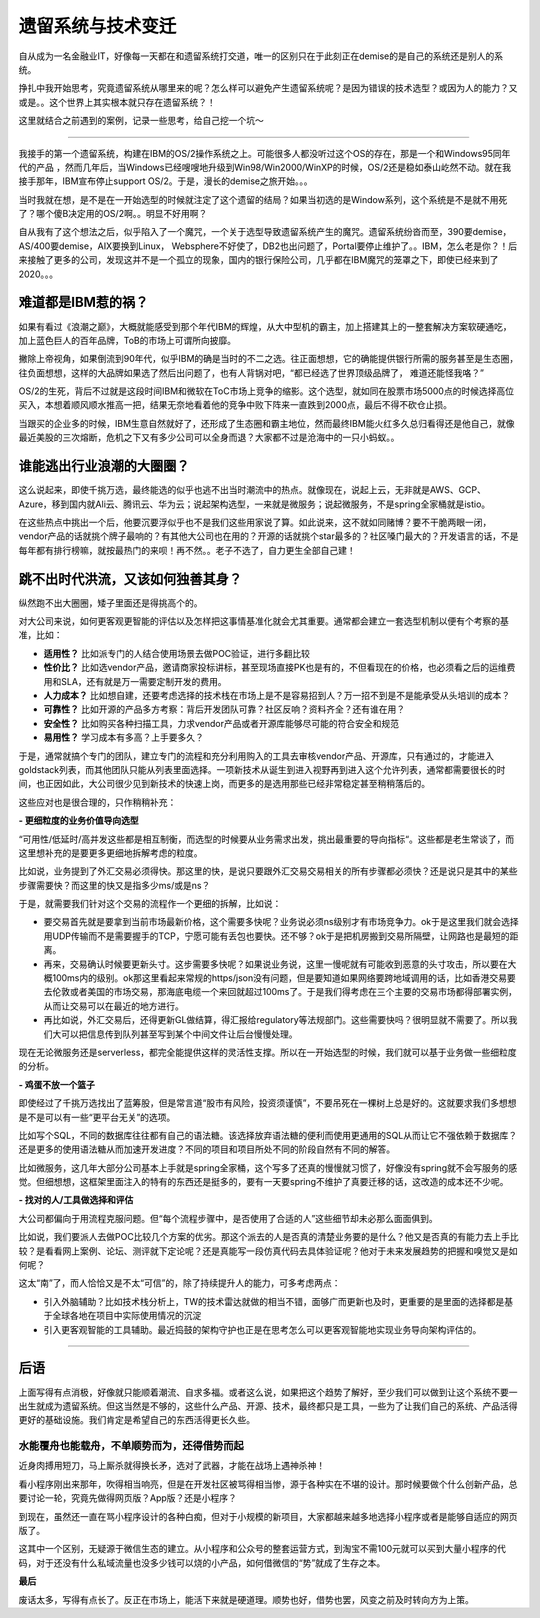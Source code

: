 遗留系统与技术变迁
===========================

自从成为一名金融业IT，好像每一天都在和遗留系统打交道，唯一的区别只在于此刻正在demise的是自己的系统还是别人的系统。

挣扎中我开始思考，究竟遗留系统从哪里来的呢？怎么样可以避免产生遗留系统呢？是因为错误的技术选型？或因为人的能力？又或是。。这个世界上其实根本就只存在遗留系统？！

这里就结合之前遇到的案例，记录一些思考，给自己挖一个坑～

--------------


我接手的第一个遗留系统，构建在IBM的OS/2操作系统之上。可能很多人都没听过这个OS的存在，那是一个和Windows95同年代的产品 ，然而几年后，当Windows已经嗖嗖地升级到Win98/Win2000/WinXP的时候，OS/2还是稳如泰山屹然不动。就在我接手那年，IBM宣布停止support OS/2。于是，漫长的demise之旅开始。。。

当时我就在想，是不是在一开始选型的时候就注定了这个遗留的结局？如果当初选的是Window系列，这个系统是不是就不用死了？哪个傻B决定用的OS/2啊。。明显不好用啊？

自从我有了这个想法之后，似乎陷入了一个魔咒，一个关于选型导致遗留系统产生的魔咒。遗留系统纷沓而至，390要demise，AS/400要demise，AIX要换到Linux， Websphere不好使了，DB2也出问题了，Portal要停止维护了。。IBM，怎么老是你？！后来接触了更多的公司，发现这并不是一个孤立的现象，国内的银行保险公司，几乎都在IBM魔咒的笼罩之下，即使已经来到了2020。。。

难道都是IBM惹的祸？
----------------------

如果有看过《浪潮之巅》，大概就能感受到那个年代IBM的辉煌，从大中型机的霸主，加上搭建其上的一整套解决方案软硬通吃，加上蓝色巨人的百年品牌，ToB的市场上可谓所向披靡。

撇除上帝视角，如果倒流到90年代，似乎IBM的确是当时的不二之选。往正面想想，它的确能提供银行所需的服务甚至是生态圈，往负面想想，这样的大品牌如果选了然后出问题了，也有人背锅对吧，“都已经选了世界顶级品牌了， 难道还能怪我咯？”

OS/2的生死，背后不过就是这段时间IBM和微软在ToC市场上竞争的缩影。这个选型，就如同在股票市场5000点的时候选择高位买入，本想着顺风顺水推高一把，结果无奈地看着他的竞争中败下阵来一直跌到2000点，最后不得不砍仓止损。

当跟买的企业多的时候，IBM生意自然就好了，还形成了生态圈和霸主地位，然而最终IBM能火红多久总归看得还是他自己，就像最近美股的三次熔断，危机之下又有多少公司可以全身而退？大家都不过是沧海中的一只小蚂蚁。。

谁能逃出行业浪潮的大圈圈？
--------------------------

这么说起来，即使千挑万选，最终能选的似乎也逃不出当时潮流中的热点。就像现在，说起上云，无非就是AWS、GCP、Azure，移到国内就Ali云、腾讯云、华为云；说起架构选型，一来就是微服务；说起微服务，不是spring全家桶就是istio。

在这些热点中挑出一个后，他要沉要浮似乎也不是我们这些用家说了算。如此说来，这不就如同赌博？要不干脆两眼一闭，vendor产品的话就挑个牌子最响的？有其他大公司也在用的？开源的话就挑个star最多的？社区嗓门最大的？开发语言的话，不是每年都有排行榜嘛，就按最热门的来呗！再不然。。老子不选了，自力更生全部自己建！


跳不出时代洪流，又该如何独善其身？
--------------------------------------------

纵然跑不出大圈圈，矮子里面还是得挑高个的。

对大公司来说，如何更客观更智能的评估以及怎样把这事情基准化就会尤其重要。通常都会建立一套选型机制以便有个考察的基准，比如：

- **适用性？** 比如派专门的人结合使用场景去做POC验证，进行多翻比较
- **性价比？** 比如选vendor产品，邀请商家投标讲标，甚至现场直接PK也是有的，不但看现在的价格，也必须看之后的运维费用和SLA，还有就是万一需要定制开发的费用。
- **人力成本？** 比如想自建，还要考虑选择的技术栈在市场上是不是容易招到人？万一招不到是不是能承受从头培训的成本？
- **可靠性？** 比如开源的产品多方考察：背后开发团队可靠？社区反响？资料齐全？还有谁在用？
- **安全性？** 比如购买各种扫描工具，力求vendor产品或者开源库能够尽可能的符合安全和规范
- **易用性？** 学习成本有多高？上手要多久？

于是，通常就搞个专门的团队，建立专门的流程和充分利用购入的工具去审核vendor产品、开源库，只有通过的，才能进入goldstack列表，而其他团队只能从列表里面选择。一项新技术从诞生到进入视野再到进入这个允许列表，通常都需要很长的时间，也正因如此，大公司很少见到新技术的快速上岗，而更多的是选用那些已经非常稳定甚至稍稍落后的。

这些应对也是很合理的，只作稍稍补充：

**- 更细粒度的业务价值导向选型**


“可用性/低延时/高并发这些都是相互制衡，而选型的时候要从业务需求出发，挑出最重要的导向指标“。这些都是老生常谈了，而这里想补充的是要更多更细地拆解考虑的粒度。

比如说，业务提到了外汇交易必须得快。那这里的快，是说只要跟外汇交易交易相关的所有步骤都必须快？还是说只是其中的某些步骤需要快？而这里的快又是指多少ms/或是ns？

于是，就需要我们针对这个交易的流程作一个更细的拆解，比如说：

- 要交易首先就是要拿到当前市场最新价格，这个需要多快呢？业务说必须ns级别才有市场竞争力。ok于是这里我们就会选择用UDP传输而不是需要握手的TCP，宁愿可能有丢包也要快。还不够？ok于是把机房搬到交易所隔壁，让网路也是最短的距离。
- 再来，交易确认时候要更新头寸。这步需要多快呢？如果说业务说，这里一慢呢就有可能收到恶意的头寸攻击，所以要在大概100ms内的级别。ok那这里看起来常规的https/json没有问题，但是要知道如果网络要跨地域调用的话，比如香港交易要去伦敦或者美国的市场交易，那海底电缆一个来回就超过100ms了。于是我们得考虑在三个主要的交易市场都得部署实例，从而让交易可以在最近的地方进行。
- 再比如说，外汇交易后，还得更新GL做结算，得汇报给regulatory等法规部门。这些需要快吗？很明显就不需要了。所以我们大可以把信息传到队列甚至写到某个中间文件让后台慢慢处理。

现在无论微服务还是serverless，都完全能提供这样的灵活性支撑。所以在一开始选型的时候，我们就可以基于业务做一些细粒度的分析。

**- 鸡蛋不放一个篮子**

即使经过了千挑万选找出了蓝筹股，但是常言道“股市有风险，投资须谨慎”，不要吊死在一棵树上总是好的。这就要求我们多想想是不是可以有一些“更平台无关”的选项。

比如写个SQL，不同的数据库往往都有自己的语法糖。该选择放弃语法糖的便利而使用更通用的SQL从而让它不强依赖于数据库？还是更多的使用语法糖从而加速开发进度？不同的项目和项目所处不同的阶段自然有不同的解答。

比如微服务，这几年大部分公司基本上手就是spring全家桶，这个写多了还真的慢慢就习惯了，好像没有spring就不会写服务的感觉。但细想想，这框架里面注入的特有的东西还是挺多的，要有一天要spring不维护了真要迁移的话，这改造的成本还不少呢。

**- 找对的人/工具做选择和评估**

大公司都偏向于用流程克服问题。但“每个流程步骤中，是否使用了合适的人”这些细节却未必那么面面俱到。

比如说，我们要派人去做POC比较几个方案的优劣。那这个派去的人是否真的清楚业务要的是什么？他又是否真的有能力去上手比较？是看看网上案例、论坛、测评就下定论呢？还是真能写一段仿真代码去具体验证呢？他对于未来发展趋势的把握和嗅觉又是如何呢？

这太“南”了，而人恰恰又是不太“可信”的，除了持续提升人的能力，可多考虑两点：

- 引入外脑辅助？比如技术栈分析上，TW的技术雷达就做的相当不错，面够广而更新也及时，更重要的是里面的选择都是基于全球各地在项目中实际使用情况的沉淀
- 引入更客观智能的工具辅助。最近捣鼓的架构守护也正是在思考怎么可以更客观智能地实现业务导向架构评估的。

--------------

后语
-------

上面写得有点消极，好像就只能顺着潮流、自求多福。或者这么说，如果把这个趋势了解好，至少我们可以做到让这个系统不要一出生就成为遗留系统。但这当然是不够的，这些什么产品、开源、技术，最终都只是工具，一些为了让我们自己的系统、产品活得更好的基础设施。我们肯定是希望自己的东西活得更长久些。

水能覆舟也能载舟，不单顺势而为，还得借势而起
^^^^^^^^^^^^^^^^^^^^^^^^^^^^^^^^^^^^^^^^^^^

近身肉搏用短刀，马上厮杀就得换长矛，选对了武器，才能在战场上遇神杀神！

看小程序刚出来那年，吹得相当响亮，但是在开发社区被骂得相当惨，源于各种实在不堪的设计。那时候要做个什么创新产品，总要讨论一轮，究竟先做得网页版？App版？还是小程序？

到现在，虽然还一直在骂小程序设计的各种白痴，但对于小规模的新项目，大家都越来越多地选择小程序或者是能够自适应的网页版了。

这其中一个区别，无疑源于微信生态的建立。从小程序和公众号的整套运营方式，到淘宝不需100元就可以买到大量小程序的代码，对于还没有什么私域流量也没多少钱可以烧的小产品，如何借微信的“势”就成了生存之本。


**最后**

废话太多，写得有点长了。反正在市场上，能活下来就是硬道理。顺势也好，借势也罢，风变之前及时转向方为上策。



